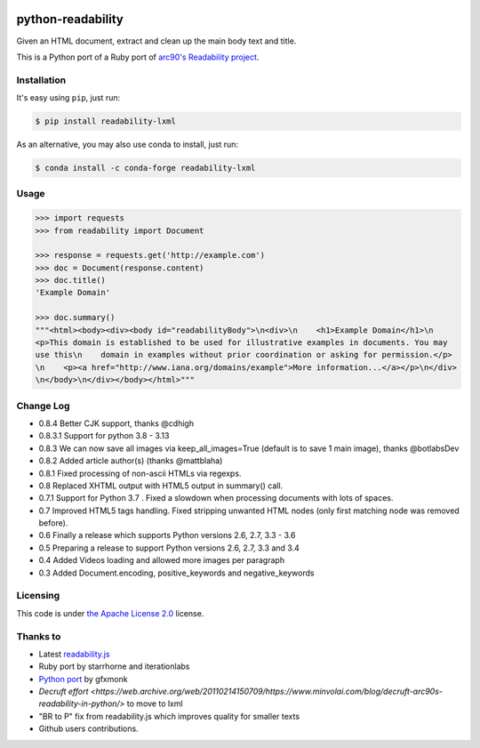 .. image:: https://travis-ci.org/buriy/python-readability.svg?branch=master
    :target: https://travis-ci.org/buriy/python-readability
.. image:: https://img.shields.io/pypi/v/readability-lxml.svg
    :target: https://pypi.python.org/pypi/readability-lxml

python-readability
==================

Given an HTML document, extract and clean up the main body text and title.

This is a Python port of a Ruby port of `arc90's Readability
project <https://web.archive.org/web/20130519040221/http://www.readability.com/>`__.

Installation
------------

It's easy using ``pip``, just run:

.. code-block:: bash

    $ pip install readability-lxml

As an alternative, you may also use conda to install, just run:

.. code-block:: bash

    $ conda install -c conda-forge readability-lxml 

Usage
-----

.. code-block:: python

    >>> import requests
    >>> from readability import Document

    >>> response = requests.get('http://example.com')
    >>> doc = Document(response.content)
    >>> doc.title()
    'Example Domain'

    >>> doc.summary()
    """<html><body><div><body id="readabilityBody">\n<div>\n    <h1>Example Domain</h1>\n
    <p>This domain is established to be used for illustrative examples in documents. You may
    use this\n    domain in examples without prior coordination or asking for permission.</p>
    \n    <p><a href="http://www.iana.org/domains/example">More information...</a></p>\n</div>
    \n</body>\n</div></body></html>"""

Change Log
----------
-  0.8.4 Better CJK support, thanks @cdhigh
-  0.8.3.1 Support for python 3.8 - 3.13
-  0.8.3 We can now save all images via keep_all_images=True (default is to save 1 main image), thanks @botlabsDev
-  0.8.2 Added article author(s) (thanks @mattblaha)
-  0.8.1 Fixed processing of non-ascii HTMLs via regexps.
-  0.8 Replaced XHTML output with HTML5 output in summary() call.
-  0.7.1 Support for Python 3.7 . Fixed a slowdown when processing documents with lots of spaces.
-  0.7 Improved HTML5 tags handling. Fixed stripping unwanted HTML nodes (only first matching node was removed before).
-  0.6 Finally a release which supports Python versions 2.6, 2.7, 3.3 - 3.6
-  0.5 Preparing a release to support Python versions 2.6, 2.7, 3.3 and 3.4
-  0.4 Added Videos loading and allowed more images per paragraph
-  0.3 Added Document.encoding, positive\_keywords and negative\_keywords

Licensing
---------

This code is under `the Apache License
2.0 <http://www.apache.org/licenses/LICENSE-2.0>`__ license.

Thanks to
---------

-  Latest `readability.js <https://github.com/MHordecki/readability-redux/blob/master/readability/readability.js>`__
-  Ruby port by starrhorne and iterationlabs
-  `Python port <https://github.com/gfxmonk/python-readability>`__ by gfxmonk
-  `Decruft effort <https://web.archive.org/web/20110214150709/https://www.minvolai.com/blog/decruft-arc90s-readability-in-python/>` to move to lxml
-  "BR to P" fix from readability.js which improves quality for smaller texts
-  Github users contributions.
